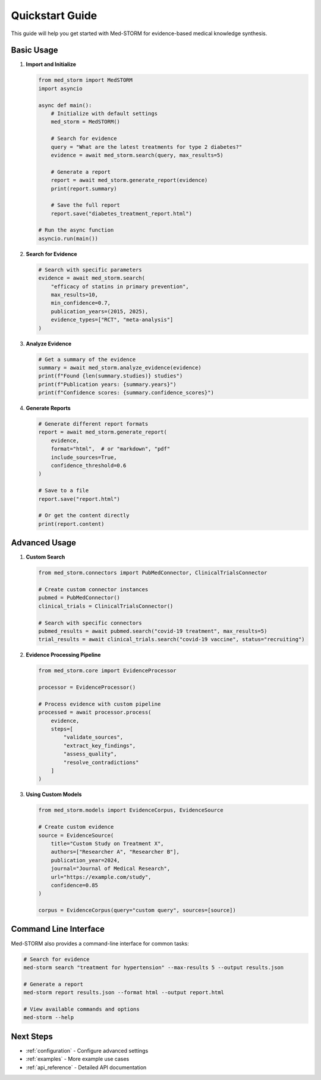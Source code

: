 .. _quickstart:

Quickstart Guide
===============

This guide will help you get started with Med-STORM for evidence-based medical knowledge synthesis.

Basic Usage
-----------

1. **Import and Initialize**

   .. code-block:: python

      from med_storm import MedSTORM
      import asyncio

      async def main():
          # Initialize with default settings
          med_storm = MedSTORM()
          
          # Search for evidence
          query = "What are the latest treatments for type 2 diabetes?"
          evidence = await med_storm.search(query, max_results=5)
          
          # Generate a report
          report = await med_storm.generate_report(evidence)
          print(report.summary)
          
          # Save the full report
          report.save("diabetes_treatment_report.html")

      # Run the async function
      asyncio.run(main())


2. **Search for Evidence**

   .. code-block:: python

      # Search with specific parameters
      evidence = await med_storm.search(
          "efficacy of statins in primary prevention",
          max_results=10,
          min_confidence=0.7,
          publication_years=(2015, 2025),
          evidence_types=["RCT", "meta-analysis"]
      )

3. **Analyze Evidence**

   .. code-block:: python

      # Get a summary of the evidence
      summary = await med_storm.analyze_evidence(evidence)
      print(f"Found {len(summary.studies)} studies")
      print(f"Publication years: {summary.years}")
      print(f"Confidence scores: {summary.confidence_scores}")

4. **Generate Reports**

   .. code-block:: python

      # Generate different report formats
      report = await med_storm.generate_report(
          evidence,
          format="html",  # or "markdown", "pdf"
          include_sources=True,
          confidence_threshold=0.6
      )
      
      # Save to a file
      report.save("report.html")
      
      # Or get the content directly
      print(report.content)

Advanced Usage
-------------

1. **Custom Search**

   .. code-block:: python

      from med_storm.connectors import PubMedConnector, ClinicalTrialsConnector
      
      # Create custom connector instances
      pubmed = PubMedConnector()
      clinical_trials = ClinicalTrialsConnector()
      
      # Search with specific connectors
      pubmed_results = await pubmed.search("covid-19 treatment", max_results=5)
      trial_results = await clinical_trials.search("covid-19 vaccine", status="recruiting")

2. **Evidence Processing Pipeline**

   .. code-block:: python

      from med_storm.core import EvidenceProcessor
      
      processor = EvidenceProcessor()
      
      # Process evidence with custom pipeline
      processed = await processor.process(
          evidence,
          steps=[
              "validate_sources",
              "extract_key_findings",
              "assess_quality",
              "resolve_contradictions"
          ]
      )

3. **Using Custom Models**

   .. code-block:: python

      from med_storm.models import EvidenceCorpus, EvidenceSource
      
      # Create custom evidence
      source = EvidenceSource(
          title="Custom Study on Treatment X",
          authors=["Researcher A", "Researcher B"],
          publication_year=2024,
          journal="Journal of Medical Research",
          url="https://example.com/study",
          confidence=0.85
      )
      
      corpus = EvidenceCorpus(query="custom query", sources=[source])

Command Line Interface
---------------------

Med-STORM also provides a command-line interface for common tasks:

.. code-block:: bash

   # Search for evidence
   med-storm search "treatment for hypertension" --max-results 5 --output results.json
   
   # Generate a report
   med-storm report results.json --format html --output report.html
   
   # View available commands and options
   med-storm --help

Next Steps
----------

- :ref:`configuration` - Configure advanced settings
- :ref:`examples` - More example use cases
- :ref:`api_reference` - Detailed API documentation
